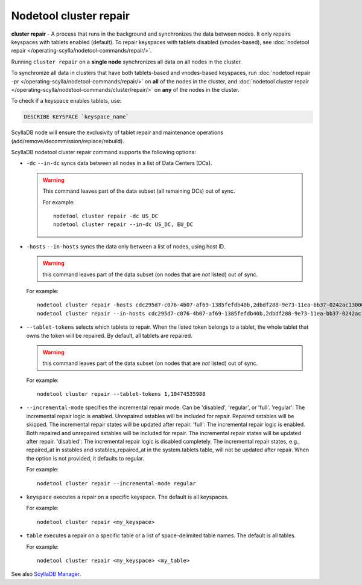 Nodetool cluster repair
=======================

**cluster repair** - A process that runs in the background and synchronizes the data between nodes. It only repairs keyspaces with tablets enabled (default).
To repair keyspaces with tablets disabled (vnodes-based), see :doc:`nodetool repair </operating-scylla/nodetool-commands/repair/>`.

Running ``cluster repair`` on a **single node** synchronizes all data on all nodes in the cluster.

To synchronize all data in clusters that have both tablets-based and vnodes-based keyspaces, run :doc:`nodetool repair -pr </operating-scylla/nodetool-commands/repair/>` on **all**
of the nodes in the cluster, and :doc:`nodetool cluster repair </operating-scylla/nodetool-commands/cluster/repair/>` on  **any** of the nodes in the cluster.

To check if a keyspace enables tablets, use:

.. code-block:: cql

  DESCRIBE KEYSPACE `keyspace_name`

ScyllaDB node will ensure the exclusivity of tablet repair and maintenance operations (add/remove/decommission/replace/rebuild).

ScyllaDB nodetool cluster repair command supports the following options:


- ``-dc`` ``--in-dc`` syncs data between all nodes in a list of Data Centers (DCs).


  .. warning:: This command leaves part of the data subset (all remaining DCs) out of sync.

     For example:

     ::

        nodetool cluster repair -dc US_DC
        nodetool cluster repair --in-dc US_DC, EU_DC

- ``-hosts`` ``--in-hosts`` syncs the data only between a list of nodes, using host ID.

  .. warning:: this command leaves part of the data subset (on nodes that are *not* listed) out of sync.

  For example:

  ::

     nodetool cluster repair -hosts cdc295d7-c076-4b07-af69-1385fefdb40b,2dbdf288-9e73-11ea-bb37-0242ac130002
     nodetool cluster repair --in-hosts cdc295d7-c076-4b07-af69-1385fefdb40b,2dbdf288-9e73-11ea-bb37-0242ac130002,3a5993f8-9e73-11ea-bb37-0242ac130002

- ``--tablet-tokens`` selects which tablets to repair. When the listed token belongs to a tablet, the whole tablet that owns the token will be repaired. By default, all tablets are repaired.

  .. warning:: this command leaves part of the data subset (on nodes that are *not* listed) out of sync.

  For example:

  ::

     nodetool cluster repair --tablet-tokens 1,10474535988

- ``--incremental-mode`` specifies the incremental repair mode. Can be 'disabled', 'regular', or 'full'. 'regular': The incremental repair logic is enabled. Unrepaired sstables will be included for repair. Repaired sstables will be skipped. The incremental repair states will be updated after repair. 'full': The incremental repair logic is enabled. Both repaired and unrepaired sstables will be included for repair. The incremental repair states will be updated after repair. 'disabled': The incremental repair logic is disabled completely. The incremental repair states, e.g., repaired_at in sstables and sstables_repaired_at in the system.tablets table, will not be updated after repair. When the option is not provided, it defaults to regular.

  For example:

  ::

     nodetool cluster repair --incremental-mode regular

- ``keyspace`` executes a repair on a specific keyspace. The default is all keyspaces.

  For example:

  ::

     nodetool cluster repair <my_keyspace>


- ``table`` executes a repair on a specific table or a list of space-delimited table names. The default is all tables.

  For example:

  ::

     nodetool cluster repair <my_keyspace> <my_table>

See also `ScyllaDB Manager <https://manager.docs.scylladb.com/>`_.
